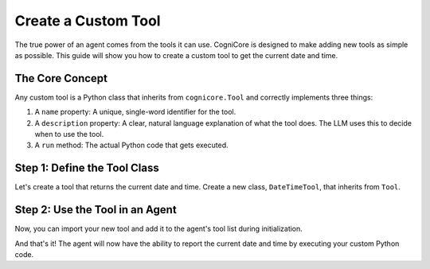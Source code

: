 .. _how_to_create_tool:

========================
Create a Custom Tool
========================

The true power of an agent comes from the tools it can use. CogniCore is designed to make adding new tools as simple as possible. This guide will show you how to create a custom tool to get the current date and time.

The Core Concept
----------------

Any custom tool is a Python class that inherits from ``cognicore.Tool`` and correctly implements three things:

1.  A ``name`` property: A unique, single-word identifier for the tool.
2.  A ``description`` property: A clear, natural language explanation of what the tool does. The LLM uses this to decide when to use the tool.
3.  A ``run`` method: The actual Python code that gets executed.

Step 1: Define the Tool Class
-----------------------------

Let's create a tool that returns the current date and time. Create a new class, ``DateTimeTool``, that inherits from ``Tool``.

.. code-block:: python
   :linenos:

   import datetime
   from cognicore import Tool

   class DateTimeTool(Tool):
       """A tool to get the current date and time."""

       @property
       def name(self) -> str:
           return "get_current_datetime"

       @property
       def description(self) -> str:
           return "Returns the current date and time. It takes no input."

       def run(self, tool_input: str) -> str:
           # This tool ignores the input, but it's good practice to include
           # the parameter in the method signature to match the base class.
           return datetime.datetime.now().isoformat()


Step 2: Use the Tool in an Agent
--------------------------------

Now, you can import your new tool and add it to the agent's tool list during initialization.

.. code-block:: python
   :linenos:
   :emphasize-lines: 4, 11

   from cognicore import Agent, OpenAI_LLM, VolatileMemory, CalculatorTool
   # Import your new custom tool
   from your_project_file import DateTimeTool 

   # 1. Initialize the LLM and Memory
   llm = OpenAI_LLM()
   memory = VolatileMemory()

   # 2. Create a list of all tools the agent can use
   tools = [CalculatorTool(), DateTimeTool()]
   
   # 3. Create the agent
   agent = Agent(llm, memory, tools)

   # 4. Chat with the agent and ask it to use the new tool
   # The LLM will see "get_current_datetime" in its list of available tools
   # and will know to call it when asked about the time.
   response = agent.chat("What time is it right now?")
   print(response)

And that's it! The agent will now have the ability to report the current date and time by executing your custom Python code.